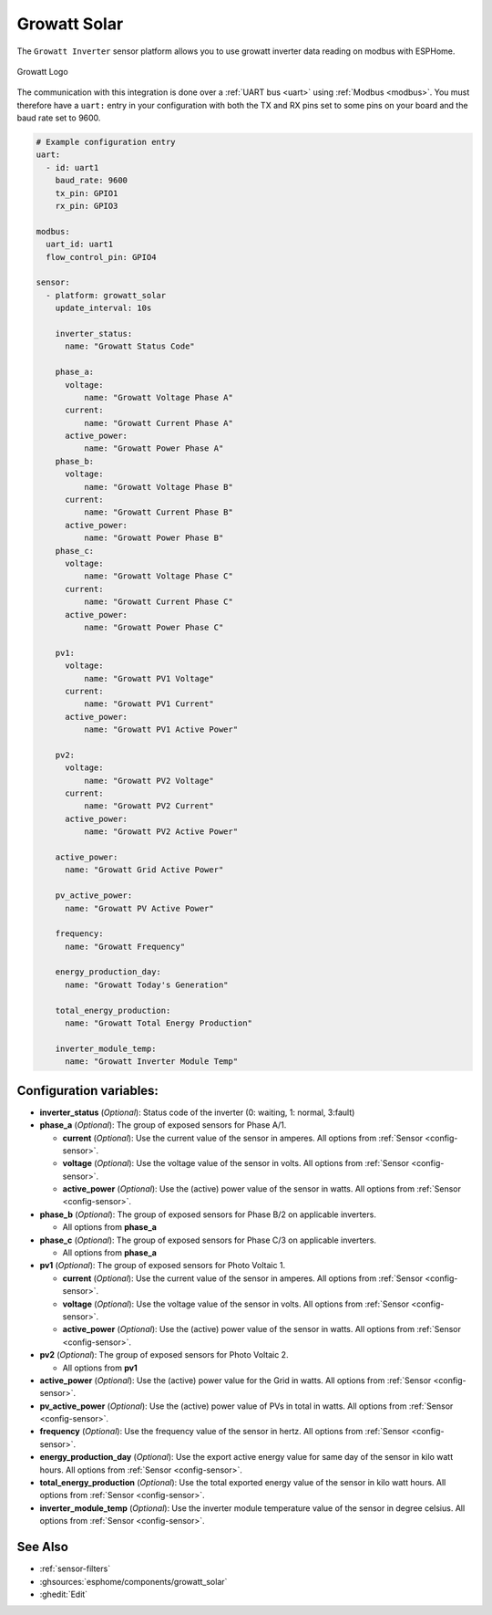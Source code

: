 Growatt Solar
=============

.. seo::
    :description: Instructions for setting up a Growatt inverter reading on modbus.
    :image: growatt.jpg
    :keywords: Growatt, Ginverter

The ``Growatt Inverter`` sensor platform allows you to use growatt inverter data reading on modbus with ESPHome.

.. figure:: images/growatt.jpg
    :align: center
    :width: 50.0%

    Growatt Logo

The communication with this integration is done over a :ref:`UART bus <uart>` using :ref:`Modbus <modbus>`.
You must therefore have a ``uart:`` entry in your configuration with both the TX and RX pins set
to some pins on your board and the baud rate set to 9600.

.. code-block:: yaml

    # Example configuration entry
    uart:
      - id: uart1
        baud_rate: 9600
        tx_pin: GPIO1
        rx_pin: GPIO3

    modbus:
      uart_id: uart1
      flow_control_pin: GPIO4

    sensor:
      - platform: growatt_solar
        update_interval: 10s
        
        inverter_status:
          name: "Growatt Status Code"

        phase_a:
          voltage:
              name: "Growatt Voltage Phase A"
          current:
              name: "Growatt Current Phase A"
          active_power:
              name: "Growatt Power Phase A"
        phase_b:
          voltage:
              name: "Growatt Voltage Phase B"
          current:
              name: "Growatt Current Phase B"
          active_power:
              name: "Growatt Power Phase B"
        phase_c:
          voltage:
              name: "Growatt Voltage Phase C"
          current:
              name: "Growatt Current Phase C"
          active_power:
              name: "Growatt Power Phase C"

        pv1:
          voltage:
              name: "Growatt PV1 Voltage"
          current:
              name: "Growatt PV1 Current"
          active_power:
              name: "Growatt PV1 Active Power"

        pv2:
          voltage:
              name: "Growatt PV2 Voltage"
          current:
              name: "Growatt PV2 Current"
          active_power:
              name: "Growatt PV2 Active Power"

        active_power:
          name: "Growatt Grid Active Power"

        pv_active_power:
          name: "Growatt PV Active Power"

        frequency:
          name: "Growatt Frequency"

        energy_production_day:
          name: "Growatt Today's Generation"
          
        total_energy_production:
          name: "Growatt Total Energy Production"

        inverter_module_temp:
          name: "Growatt Inverter Module Temp"




Configuration variables:
------------------------

- **inverter_status** (*Optional*): Status code of the inverter (0: waiting, 1: normal, 3:fault)

- **phase_a** (*Optional*): The group of exposed sensors for Phase A/1.

  - **current** (*Optional*): Use the current value of the sensor in amperes. All options from
    :ref:`Sensor <config-sensor>`.
  - **voltage** (*Optional*): Use the voltage value of the sensor in volts.
    All options from :ref:`Sensor <config-sensor>`.
  - **active_power** (*Optional*): Use the (active) power value of the sensor in watts. All options
    from :ref:`Sensor <config-sensor>`.

- **phase_b** (*Optional*): The group of exposed sensors for Phase B/2 on applicable inverters.

  - All options from **phase_a**

- **phase_c** (*Optional*): The group of exposed sensors for Phase C/3 on applicable inverters.

  - All options from **phase_a**

- **pv1** (*Optional*): The group of exposed sensors for Photo Voltaic 1.

  - **current** (*Optional*): Use the current value of the sensor in amperes. All options from
    :ref:`Sensor <config-sensor>`.
  - **voltage** (*Optional*): Use the voltage value of the sensor in volts.
    All options from :ref:`Sensor <config-sensor>`.
  - **active_power** (*Optional*): Use the (active) power value of the sensor in watts. All options
    from :ref:`Sensor <config-sensor>`.

- **pv2** (*Optional*): The group of exposed sensors for Photo Voltaic 2.

  - All options from **pv1**

- **active_power** (*Optional*): Use the (active) power value for the Grid in watts. All options
  from :ref:`Sensor <config-sensor>`.

- **pv_active_power** (*Optional*): Use the (active) power value of PVs in total in watts. All options
  from :ref:`Sensor <config-sensor>`.

- **frequency** (*Optional*): Use the frequency value of the sensor in hertz.
  All options from :ref:`Sensor <config-sensor>`.
- **energy_production_day** (*Optional*): Use the export active energy value for same day of the
  sensor in kilo watt hours. All options from :ref:`Sensor <config-sensor>`.
- **total_energy_production** (*Optional*): Use the total exported energy value of the sensor in
  kilo watt hours. All options from :ref:`Sensor <config-sensor>`.
- **inverter_module_temp** (*Optional*): Use the inverter module temperature value of the sensor in
  degree celsius. All options from :ref:`Sensor <config-sensor>`.

See Also
--------

- :ref:`sensor-filters`
- :ghsources:`esphome/components/growatt_solar`
- :ghedit:`Edit`
